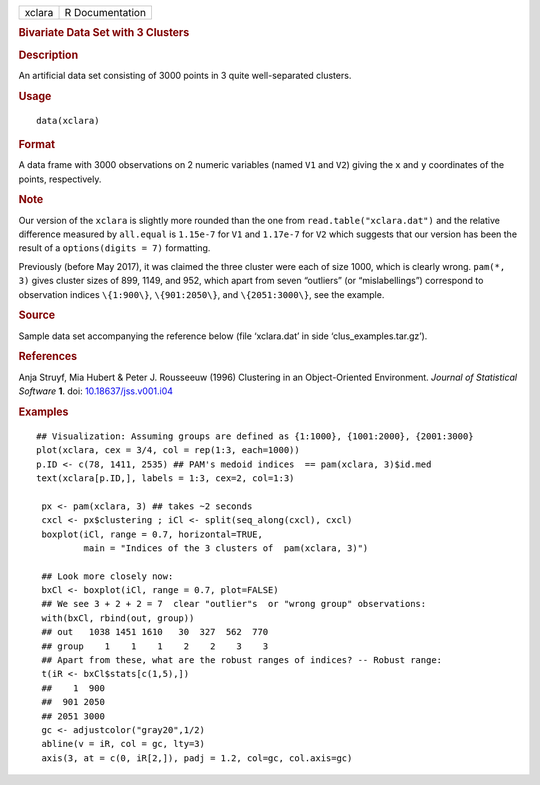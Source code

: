 .. container::

   ====== ===============
   xclara R Documentation
   ====== ===============

   .. rubric:: Bivariate Data Set with 3 Clusters
      :name: bivariate-data-set-with-3-clusters

   .. rubric:: Description
      :name: description

   An artificial data set consisting of 3000 points in 3 quite
   well-separated clusters.

   .. rubric:: Usage
      :name: usage

   ::

      data(xclara)

   .. rubric:: Format
      :name: format

   A data frame with 3000 observations on 2 numeric variables (named
   ``V1`` and ``V2``) giving the ``x`` and ``y`` coordinates of the
   points, respectively.

   .. rubric:: Note
      :name: note

   Our version of the ``xclara`` is slightly more rounded than the one
   from ``read.table("xclara.dat")`` and the relative difference
   measured by ``all.equal`` is ``1.15e-7`` for ``V1`` and ``1.17e-7``
   for ``V2`` which suggests that our version has been the result of a
   ``options(digits = 7)`` formatting.

   Previously (before May 2017), it was claimed the three cluster were
   each of size 1000, which is clearly wrong. ``pam(*, 3)`` gives
   cluster sizes of 899, 1149, and 952, which apart from seven
   “outliers” (or “mislabellings”) correspond to observation indices
   ``\{1:900\}``, ``\{901:2050\}``, and ``\{2051:3000\}``, see the
   example.

   .. rubric:: Source
      :name: source

   Sample data set accompanying the reference below (file ‘xclara.dat’
   in side ‘clus_examples.tar.gz’).

   .. rubric:: References
      :name: references

   Anja Struyf, Mia Hubert & Peter J. Rousseeuw (1996) Clustering in an
   Object-Oriented Environment. *Journal of Statistical Software* **1**.
   doi:
   `10.18637/jss.v001.i04 <https://doi.org/10.18637/jss.v001.i04>`__

   .. rubric:: Examples
      :name: examples

   ::

      ## Visualization: Assuming groups are defined as {1:1000}, {1001:2000}, {2001:3000}
      plot(xclara, cex = 3/4, col = rep(1:3, each=1000))
      p.ID <- c(78, 1411, 2535) ## PAM's medoid indices  == pam(xclara, 3)$id.med
      text(xclara[p.ID,], labels = 1:3, cex=2, col=1:3)

       px <- pam(xclara, 3) ## takes ~2 seconds
       cxcl <- px$clustering ; iCl <- split(seq_along(cxcl), cxcl)
       boxplot(iCl, range = 0.7, horizontal=TRUE,
               main = "Indices of the 3 clusters of  pam(xclara, 3)")

       ## Look more closely now:
       bxCl <- boxplot(iCl, range = 0.7, plot=FALSE)
       ## We see 3 + 2 + 2 = 7  clear "outlier"s  or "wrong group" observations:
       with(bxCl, rbind(out, group))
       ## out   1038 1451 1610   30  327  562  770
       ## group    1    1    1    2    2    3    3
       ## Apart from these, what are the robust ranges of indices? -- Robust range:
       t(iR <- bxCl$stats[c(1,5),])
       ##    1  900
       ##  901 2050
       ## 2051 3000
       gc <- adjustcolor("gray20",1/2)
       abline(v = iR, col = gc, lty=3)
       axis(3, at = c(0, iR[2,]), padj = 1.2, col=gc, col.axis=gc)
